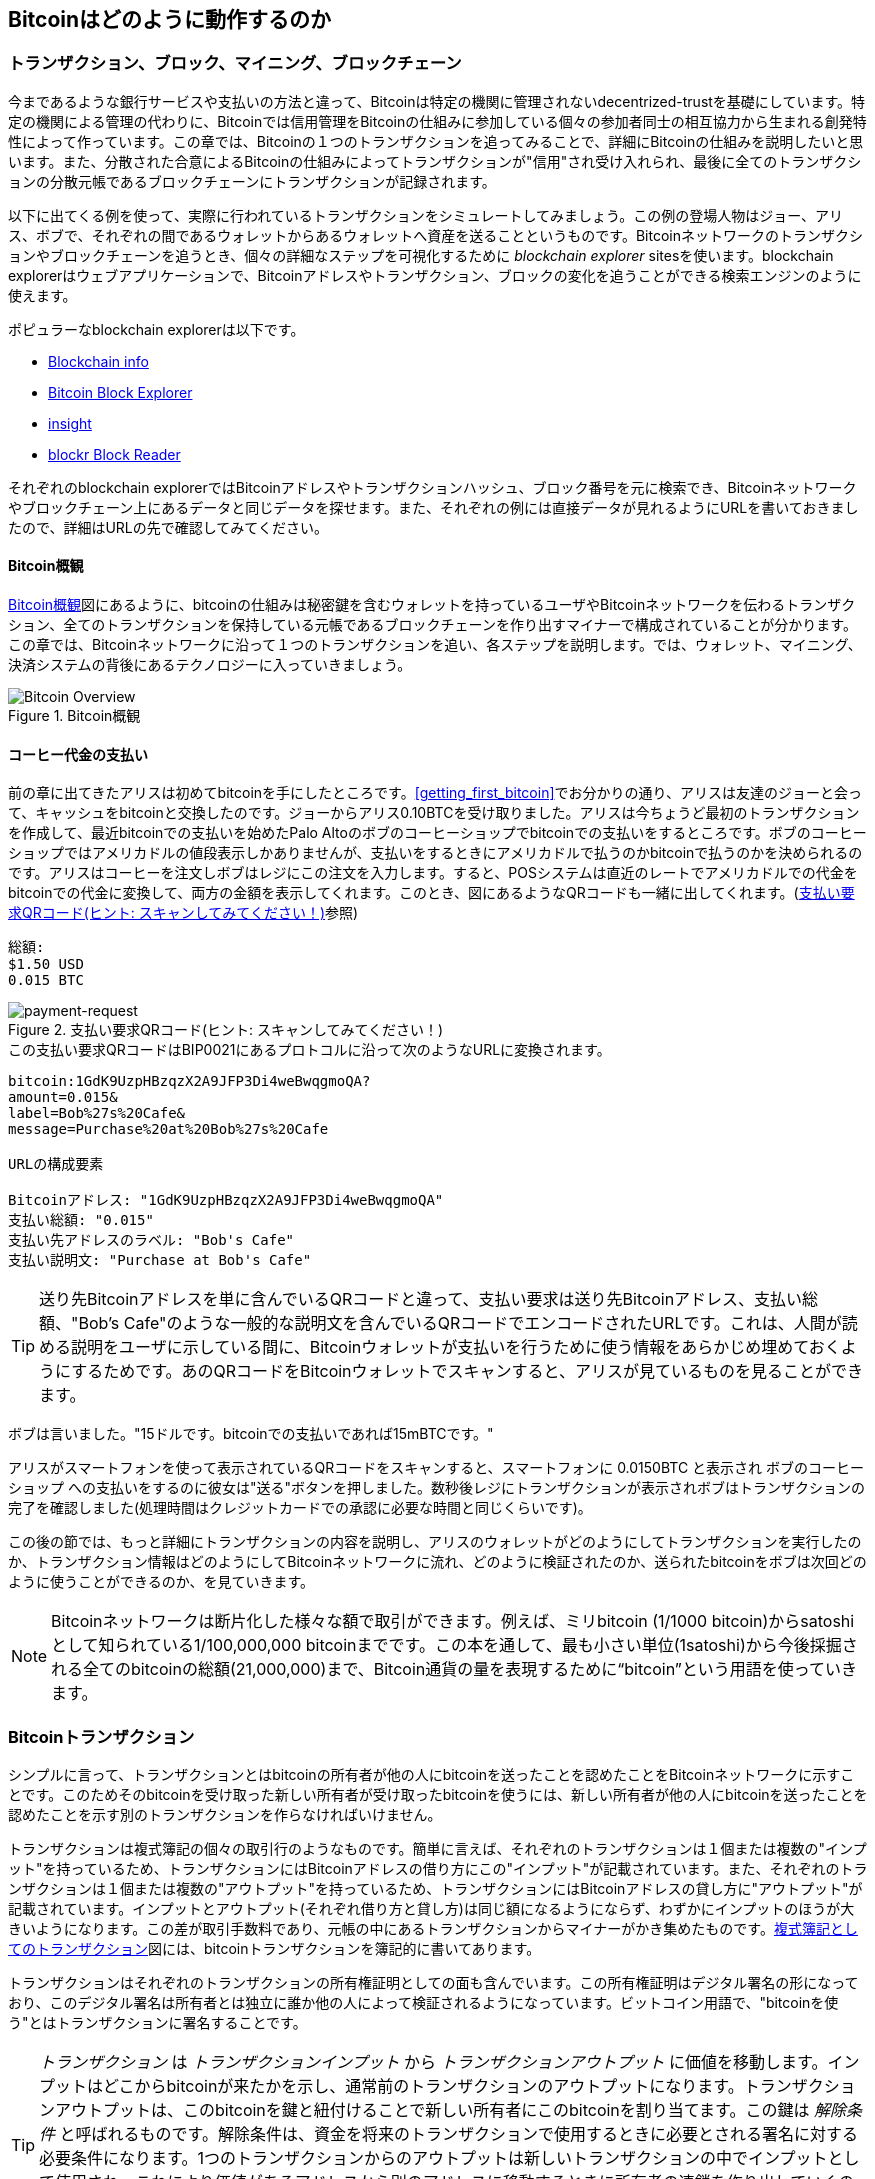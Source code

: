[[ch02_bitcoin_overview]]
== Bitcoinはどのように動作するのか

=== トランザクション、ブロック、マイニング、ブロックチェーン

((("bitcoin","implementation of", id="ix_ch02-asciidoc0", range="startofrange")))今まであるような銀行サービスや支払いの方法と違って、Bitcoinは特定の機関に管理されないdecentrized-trustを基礎にしています。特定の機関による管理の代わりに、Bitcoinでは信用管理をBitcoinの仕組みに参加している個々の参加者同士の相互協力から生まれる創発特性によって作っています。この章では、Bitcoinの１つのトランザクションを追ってみることで、詳細にBitcoinの仕組みを説明したいと思います。また、分散された合意によるBitcoinの仕組みによってトランザクションが"信用"され受け入れられ、最後に全てのトランザクションの分散元帳であるブロックチェーンにトランザクションが記録されます。

以下に出てくる例を使って、実際に行われているトランザクションをシミュレートしてみましょう。この例の登場人物はジョー、アリス、ボブで、それぞれの間であるウォレットからあるウォレットへ資産を送ることというものです。Bitcoinネットワークのトランザクションやブロックチェーンを追うとき、個々の詳細なステップを可視化するために((("blockchain explorer websites"))) _blockchain explorer_ sitesを使います。blockchain explorerはウェブアプリケーションで、Bitcoinアドレスやトランザクション、ブロックの変化を追うことができる検索エンジンのように使えます。

ポピュラーなblockchain explorerは以下です。((("blockchain.info website")))((("blockexplorer.com")))((("blockr.io website")))((("insight.bitpay.com")))

* http://blockchain.info[Blockchain info]
* http://blockexplorer.com[Bitcoin Block Explorer]
* http://insight.bitpay.com[insight]
* http://blockr.io[blockr Block Reader]

それぞれのblockchain explorerではBitcoinアドレスやトランザクションハッシュ、ブロック番号を元に検索でき、Bitcoinネットワークやブロックチェーン上にあるデータと同じデータを探せます。また、それぞれの例には直接データが見れるようにURLを書いておきましたので、詳細はURLの先で確認してみてください。


==== Bitcoin概観

<<bitcoin-overview>>図にあるように、bitcoinの仕組みは秘密鍵を含むウォレットを持っているユーザやBitcoinネットワークを伝わるトランザクション、全てのトランザクションを保持している元帳であるブロックチェーンを作り出すマイナーで構成されていることが分かります。この章では、Bitcoinネットワークに沿って１つのトランザクションを追い、各ステップを説明します。では、ウォレット、マイニング、決済システムの背後にあるテクノロジーに入っていきましょう。 

[[bitcoin-overview]]
.Bitcoin概観
image::images/msbt_0201.png["Bitcoin Overview"]

[[cup_of_coffee]]
==== コーヒー代金の支払い

((("transactions", id="ix_ch02-asciidoc1", range="startofrange")))((("transactions","simple example of", id="ix_ch02-asciidoc2", range="startofrange")))前の章に出てきたアリスは初めてbitcoinを手にしたところです。<<getting_first_bitcoin>>でお分かりの通り、アリスは友達のジョーと会って、キャッシュをbitcoinと交換したのです。ジョーからアリス0.10BTCを受け取りました。アリスは今ちょうど最初のトランザクションを作成して、最近bitcoinでの支払いを始めたPalo Altoのボブのコーヒーショップでbitcoinでの支払いをするところです。ボブのコーヒーショップではアメリカドルの値段表示しかありませんが、支払いをするときにアメリカドルで払うのかbitcoinで払うのかを決められるのです。アリスはコーヒーを注文しボブはレジにこの注文を入力します。すると、POSシステムは直近のレートでアメリカドルでの代金をbitcoinでの代金に変換して、両方の金額を表示してくれます。このとき、図にあるようなQRコードも一緒に出してくれます。(<<payment-request-QR>>参照)

----
総額:
$1.50 USD
0.015 BTC
----

[[payment-request-QR]]
.支払い要求QRコード(ヒント: スキャンしてみてください！)
image::images/msbt_0202.png["payment-request"]

[[payment-request-URL]]
.この支払い要求QRコードはBIP0021にあるプロトコルに沿って次のようなURLに変換されます。
----
bitcoin:1GdK9UzpHBzqzX2A9JFP3Di4weBwqgmoQA?
amount=0.015&
label=Bob%27s%20Cafe&
message=Purchase%20at%20Bob%27s%20Cafe

URLの構成要素 

Bitcoinアドレス: "1GdK9UzpHBzqzX2A9JFP3Di4weBwqgmoQA"
支払い総額: "0.015"
支払い先アドレスのラベル: "Bob's Cafe"
支払い説明文: "Purchase at Bob's Cafe"
----


[TIP]
====
((("QR codes","payment requests as")))送り先Bitcoinアドレスを単に含んでいるQRコードと違って、支払い要求は送り先Bitcoinアドレス、支払い総額、"Bob's Cafe"のような一般的な説明文を含んでいるQRコードでエンコードされたURLです。これは、人間が読める説明をユーザに示している間に、Bitcoinウォレットが支払いを行うために使う情報をあらかじめ埋めておくようにするためです。あのQRコードをBitcoinウォレットでスキャンすると、アリスが見ているものを見ることができます。 
====

ボブは言いました。"15ドルです。bitcoinでの支払いであれば15mBTCです。"

アリスがスマートフォンを使って表示されているQRコードをスキャンすると、スマートフォンに +0.0150BTC+ と表示され +ボブのコーヒーショップ+ への支払いをするのに彼女は"送る"ボタンを押しました。数秒後レジにトランザクションが表示されボブはトランザクションの完了を確認しました(処理時間はクレジットカードでの承認に必要な時間と同じくらいです)。

この後の節では、もっと詳細にトランザクションの内容を説明し、アリスのウォレットがどのようにしてトランザクションを実行したのか、トランザクション情報はどのようにしてBitcoinネットワークに流れ、どのように検証されたのか、送られたbitcoinをボブは次回どのように使うことができるのか、を見ていきます。

[NOTE]
====
Bitcoinネットワークは断片化した様々な額で取引ができます。例えば、ミリbitcoin (1/1000 bitcoin)から((("satoshis","defined")))satoshiとして知られている1/100,000,000 bitcoinまでです。この本を通して、最も小さい単位(1satoshi)から今後採掘される全てのbitcoinの総額(21,000,000)まで、Bitcoin通貨の量を表現するために“bitcoin”という用語を使っていきます。(((range="endofrange", startref="ix_ch02-asciidoc2"))) 
====


=== Bitcoinトランザクション

((("transactions","defined")))シンプルに言って、トランザクションとはbitcoinの所有者が他の人にbitcoinを送ったことを認めたことをBitcoinネットワークに示すことです。このためそのbitcoinを受け取った新しい所有者が受け取ったbitcoinを使うには、新しい所有者が他の人にbitcoinを送ったことを認めたことを示す別のトランザクションを作らなければいけません。 

トランザクションは複式簿記の個々の取引行のようなものです。((("inputs, defined")))簡単に言えば、それぞれのトランザクションは１個または複数の"インプット"を持っているため、トランザクションにはBitcoinアドレスの借り方にこの"インプット"が記載されています。((("outputs, defined")))また、それぞれのトランザクションは１個または複数の"アウトプット"を持っているため、トランザクションにはBitcoinアドレスの貸し方に"アウトプット"が記載されています。インプットとアウトプット(それぞれ借り方と貸し方)は同じ額になるようにならず、わずかにインプットのほうが大きいようになります。この差が取引手数料であり、元帳の中にあるトランザクションからマイナーがかき集めたものです。<<transaction-double-entry>>図には、bitcoinトランザクションを簿記的に書いてあります。 

トランザクションはそれぞれのトランザクションの所有権証明としての面も含んでいます。この所有権証明はデジタル署名の形になっており、このデジタル署名は所有者とは独立に誰か他の人によって検証されるようになっています。ビットコイン用語で、"bitcoinを使う"とはトランザクションに署名することです。 


[TIP]
====
_トランザクション_ は _トランザクションインプット_ から _トランザクションアウトプット_ に価値を移動します。インプットはどこからbitcoinが来たかを示し、通常前のトランザクションのアウトプットになります。トランザクションアウトプットは、このbitcoinを鍵と紐付けることで新しい所有者にこのbitcoinを割り当てます。この鍵は _解除条件_ と呼ばれるものです。解除条件は、資金を将来のトランザクションで使用するときに必要とされる署名に対する必要条件になります。1つのトランザクションからのアウトプットは新しいトランザクションの中でインプットとして使用され、これにより価値があるアドレスから別のアドレスに移動するときに所有者の連鎖を作り出していくのです(<<blockchain-mnemonic>>参照)。 
====

[[transaction-double-entry]]
.複式簿記としてのトランザクション 
image::images/msbt_0203.png["Transaction Double-Entry"]

[[blockchain-mnemonic]]
.トランザクションの連鎖。１つのトランザクションのアウトプットは次のトランザクションのインプットになる。
image::images/msbt_0204.png["Transaction chain"]

アリスがボブのコーヒーショップで支払いをするときは、ジョーからアリスへの前のトランザクションをこのトランザクションのインプットに使います。前の章で、アリスは現金と引き換えにジョーからbitcoinを受け取りました。このトランザクションはアリスの秘密鍵でロックされています。アリスからボブへの新しいトランザクションは、ジョーからアリスへの前のトランザクションの内容を参照することで新しいトランザクションのインプットを作り、コーヒー代の支払いとおつりの受け取りのトランザクションアウトプットを作成します。トランザクションはチェーンの形を取っていて、最新のトランザクションのインプットは前のトランザクションのアウトプットに対応しています。アリスの秘密鍵は前のトランザクションのアウトプットを解錠し、それによってこのアウトプットにある資金がアリスのものであるとBitcoinネットワークに示すのです。アリスはコーヒー代をボブのBitcoinアドレスへの新しいトランザクションアウトプットに付けます。ボブのBitcoinアドレスにひも付けることによって、このアウトプットを使うためにボブは署名を生成しなければならなくなり、このアウトプットが他者の使用から "守られる" ことになるのです。これによりこの価値の転送がアリスとボブの間のものであるということを証明しています。<<blockchain-mnemonic>>図がこのトランザクションのチェーンを説明しています。

==== よくあるトランザクション形式

((("transactions","common forms of", id="ix_ch02-asciidoc3", range="startofrange")))よくあるトランザクションの形式は１つのBitcoinアドレスからもう１つのBitcoinアドレスへという形式をしており、通常送り元に戻されるおつりも含まれます。このタイプのトランザクションは１つのインプットと２つのアウトプットを持っていて、<<transaction-common>>図のようなものになっています。

[[transaction-common]]
.よくあるトランザクション
image::images/msbt_0205.png["Common Transaction"]

別のトランザクション形式は、いくつかのインプットを集めて１つのアウトプットにまとめる形です(<<transaction-aggregating>>参照)。これは現実にあるコインや紙幣をまとめて大きな紙幣にするトランザクションと同じです。これらのトランザクションはおつりとして受け取った小さな額をまとめるためにときどきウォレットで作られます。

[[transaction-aggregating]]
.集約型トランザクション
image::images/msbt_0206.png["Aggregating Transaction"]

もう１つの別のトランザクションの形式は１つのインプットを複数のアウトプットに分けて複数の受取人に使う場合です(<<transaction-distributing>>参照)。このタイプのトランザクションは、企業内での給与の支払いでときどき使われます。(((range="endofrange", startref="ix_ch02-asciidoc3")))

[[transaction-distributing]]
.分散型トランザクション
image::images/msbt_0207.png["Distributing Transaction"]

=== トランザクションの構築

((("transactions","constructing", id="ix_ch02-asciidoc4", range="startofrange")))アリスのウォレットで、適切なインプットとアウトプットを選ぶ処理はすでに実装されています。アリスが決めなければいけないのは、どこに送るかということと、いくら送るかということだけで、残りはウォレットが自動的に実行してくれます。((("offline transactions")))重要なこととして、ウォレットはネットワークに繋がっていなくてもトランザクションを組むことができます。ちょうど小切手だけ家で書いておいてあとで銀行に送るように、Bitcoinネットワークに繋がっているときに作られたり署名されたりするわけではないのです。最終的に送られればいいだけです。

==== 正しいインプットをどのように得るか

((("transactions","inputs, getting", id="ix_ch02-asciidoc5", range="startofrange")))アリスのウォレットはインプットを最初に探します。というのは、ボブに送ることができる額がウォレットにあるかを確認しなければいけないためです。ほとんどのウォレットは未使用トランザクションアウトプットを保持するデータベースを持っていて、ウォレットの秘密鍵でロックされています。アリスのウォレットはジョーから送金された時のアウトプットのコピーを持っています(<<getting_first_bitcoin>>参照)。full-indexを持っているBitcoinウォレットは、ブロックチェーンにある全てのトランザクションのアウトプットのコピーを実際持っています。これはウォレットがトランザクションインプットを作成するとともにすばやく支払える額の未使用アウトプットがあるかどうかを確認するためです。しかし、full-indexウォレットは多くのデータ容量を持っている必要があるため、ほとんどのウォレットは軽量ウォレットというウォレットの所有者の未使用アウトプットのみを保持しているものになっています。 
	
((("wallets","blockchain storage in")))もしウォレットが未使用アウトプットのコピーを保持していない場合、この情報を取得するためにBitcoinネットワークに聞きに行くことができます。この場合いろいろな種類のAPIを通して聞きに行ったり、full-indexを持っているノードにJSON RPC APIを通して聞きに行ったりということができます。<<example_2-1>>はRESTfull APIを使って聞きに行ったものです。RESTful APIというのは特定のURLに対してHTTP GETコマンドを発行して情報を得るための仕組みです。このURLは、あるBitcoinアドレスが持っている未使用トランザクションアウトプットを全て返します。そして、この情報を元にウォレットはトランザクションインプットを作成します。以下では、((("cURL HTTP client"))) _cURL_ というRESTful APIを使うためのシンプルなコマンドを使っています。

[[example_2-1]]
.アリスのBitcoinアドレスに対する全未使用アウトプットの参照
====
[source,bash]
----
$ curl https://blockchain.info/unspent?active=1Cdid9KFAaatwczBwBttQcwXYCpvK8h7FK
----
====

[[example_2-2]]
.参照URLからの返却
====
[source,json]
----
{
 
	"unspent_outputs":[

		{
			"tx_hash":"186f9f998a5...2836dd734d2804fe65fa35779",
			"tx_index":104810202,
			"tx_output_n": 0,	
			"script":"76a9147f9b1a7fb68d60c536c2fd8aeaa53a8f3cc025a888ac",
			"value": 10000000,
			"value_hex": "00989680",
			"confirmations":0
		}
  
	]
}
----
====

<<example_2-2>>にある通りRESTful APIから返ってきたresponseには１つの未使用アウトプットがあります。これは、アリスのBitcoinアドレス 1Cdid9KFAaatwczBwBttQcwXYCpvK8h7FK が所有しているものです。このresponseにはトランザクションの詳細が載っていて、未使用アウトプットがsatoshiという単位(1000万satoshiが0.10bitcoinと同価値)で書かれています。この情報を元に、アリスのウォレットは他のBitcoinアドレスに送るためのトランザクションを作ることができるのです。

[TIP]
====
http://bit.ly/1tAeeGr[ジョーからアリスへのトランザクション]を見てみましょう。
====

今まで見てきたように、アリスのウォレットはコーヒーの代金を払うのに十分な１つの未使用アウトプットを持っていることが分かります。この場合は１つの未使用アウトプットでしたがそうでなければ、アリスのウォレットはもっと小さい未使用アウトプットをかき集めないといけないかもしれません。ちょうど財布の中からコインを１つずつ取り出してコーヒーの支払いができる額になるまでごそごそ探すように。いずれの場合でも、ウォレットがトランザクションアウトプットを作成するときにおつりをアリスに戻す必要があるかもしれません。(((range="endofrange", startref="ix_ch02-asciidoc5")))


==== アウトプットの作成

((("transactions","outputs, creating")))トランザクションアウトプットはscriptの形で作成されます。このscriptは資金を使用する際の制約条件であり、このscriptに対する解を導入することでの>み解除されます。より簡単に言うと、このscriptは「このアウトプットはボブのpublicアドレスに対応した秘密鍵から作成された署名を送れる方ならどなたにでも支払いができます」というようなこと >を言っています。ボブだけがボブのpublicアドレスに対応した秘密鍵を保持しているウォレットを持っているので、ボブのウォレットだけがこのアウトプットを復号するさきほどの署名を送れるのです>。よって、アリスはアウトプットを復号しようとしてもボブの署名を要求されてしまい邪魔されてしまいます。 

このトランザクションはまたおつりという２つ目のアウトプットも含んでいます。というのは、アリスの資産は0.10BTCになっていて、この金額はコーヒー一杯の金額0.015BTCよりも大きい金額だからです。このためアリスは、0.085BTCのおつりを受け取ることになります。アリスへのおつりの支払い処理は、アリスのウォレットによってボブへの支払い処理と一緒に作られます。アリスのウォレットは彼女の資産を２つの支払い処理に分けて行います。１つは、ボブへのもの、もう１つは彼女自身へのものです。彼女は次のトランザクションのときにおつりのアウトプットを使うことができます。のちほどこのアウトプットを使用することになります。 

最終的に、Bitcoinネットワークでトランザクションが処理される直前に、アリスのウォレットは少ない手数料を加えます。これは支払いのときに明示的に表示されるのではなく、トランザクションでのインプットとアウトプットとの差額として暗に表示されます。おつりとして0.085BTCを得る代わりにアリスは0.0845BTCだけをおつりとしてアウトプットを得るとすると、0.0005BTC(1mBTCの半分)が残ることになります。インプットとしての0.10BTCは完全に２つのアウトプットに分けられるのではないのです。アウトプットを全て足したとき0.10BTCよりも小さいからです。この差額は、マイナーがブロックにトランザクションを含めて、ブロックチェーンにトランザクションを組み込むときに集められトランザクション手数料となります。

結果的に作られたトランザクションは、<<transaction-alice>>にある通り、blockchain explorerを使って見ることができます。

[[transaction-alice]]
.ボブのコーヒーショップへのアリスのトランザクション
image::images/msbt_0208.png["Alice Coffee Transaction"]

[[transaction-alice-url]]
[TIP]
====
http://bit.ly/1u0FIGs[アリスからからボブのコーヒーショップへのトランザクション]を見てみましょう。
====

==== トランザクションを元帳にどうやって取り込むか

((("transactions","adding to ledger")))アリスのウォレットで作られるトランザクションは258バイトで、資産の所有者を確認し新しい所有者を割り当てるのに必要な全てがここに含まれています。今、トランザクションは分散元帳であるブロックチェーンの一部になるためにBitcoinネットワークに送信されなければいけません。この節では、どのようにトランザクションが新しいブロックの一部になるのか、どのようにブロックが "マイニング" されるのか、を確認していきます。そして、ブロックチェーンに加えられた新しいブロックの信用が、さらに多くのブロックがブロックチェーンに加えられることでどのようにますます大きくなっていくのかを見ていきます。



===== トランザクションのBitcoinネットワークへの送信

((("transactions","transmitting")))((("transmitting transactions")))トランザクションはブロックチェーンに取り込まれるために必要な情報を全て持っているため、どのように、またどこでそれがBitcoinネットワークに送信されるかは問題ではありません。Bitcoinネットワークはpeer-to-peerネットワークであり、個々のBitcoinクライアントがいくつかの他のBitcoinクライアントとつながってBitcoinネットワークに参加しています。Bitcoinネットワークの目的は、トランザクションとブロックを全てのBitcoinクライアントに伝えて行くことなのです。 

===== どのようにBitcoinネットワークを伝わって行くのか

((("transactions","propagating")))アリスのウォレットは新しいトランザクションを、有線LANまたはWiFi、モバイルでインターネットに繋がっている任意の他のBitcoinクライアントに送信します。アリスのウォレットはボブのウォレットと直接繋がっている必要はなく、カフェが提供しているインターネットアクセスポイントを使う必要もないのです。有効なトランザクションを受け取ったBitcoinクライアントはすぐに繋がっている他のBitcoinクライアントにトランザクションを転送します。よって、このトランザクションは迅速にpeer-to-peerネットワークを伝わって行き、数秒以内にほとんどのBitcoinクライアントに到達します。 

===== ボブの視点でみたときは

ボブのウォレットが直接アリスのウォレットと繋がっている場合は、ボブのウォレットはトランザクションを一番最初に伝えられるBitcoinクライアントとなるかもしれません。しかし、たとえアリスのウォレットが他のBitcoinクライアントを通してトランザクションを送ったとしても、トランザクションは数秒以内にボブのウォレットに到達するでしょう。ボブのウォレットはすぐにアリスのトランザクションをボブへの支払いであると認識します。というのは、このトランザクションはボブの秘密鍵で復号できるアウトプットになっているからです。ボブのウォレットは他のBitcoinクライアントとは独立に、このトランザクションが正規の形式であるどうか、未使用インプットを使っているかどうか、次のブロックに入る十分なトランザクション手数料を含んでいるかどうか、を確認します。この時点では、ボブは小さなリスクとしてこのトランザクションがブロックに含められ検証された状態であると仮定しています。 

[TIP]
====
((("transactions","accepting without confirmations")))Bitcoinトランザクションに関するよくある勘違いは、"検証"のために新しいブロックが生成されるまで10分間または完全な６回の検証のために60分間待たなければならないということです。検証はトランザクションがBitcoinネットワーク全体から受理されたことを保証しますが、このような遅延はコーヒー代のような少額の場合必要ではありません。確認がなくても、個人IDや署名がないクレジットカードよりリスクが小さいなら、店舗側は有効な少額トランザクションを受け入れるかもしれません。(((range="endofrange", startref="ix_ch02-asciidoc4")))(((range="endofrange", startref="ix_ch02-asciidoc1")))
====

=== Bitcoinマイニング

((("mining","blockchains")))今、トランザクションはBitcoinネットワークに伝えられました。しかし、マイニングと呼ばれるプロセスを通して検証されブロックに取り込まれるまで、共有されている元帳であるブロックチェーンの一部になることはできません。詳細については<<ch8>>を参照してください。 

信用というBitcoinの仕組みは、計算によって成り立っています。トランザクションは _ブロック_ の中に取り込まれますが、取り込まれるためには膨大な計算をしなければいけません。しかし、取り込まれていることを確認するするのにはわずかな計算しか必要ありません。このマイニングは、以下の２つのプロセスによって行われます。

* マイニングはそれぞれのブロックの中に新しいbitcoinを作り出します。これはあたかも中央銀行が新しいお金を印刷するようなものです。作り出されるbitcoinの量はブロックごとに決められており、時間とともに減少していきます。
* マイニングは、十分な計算量がブロックにつぎ込まれた場合のみトランザクションが検証されたことを保証し信用を作り出します。多くのブロックの信用のためには多くの計算が必要であり、この多くの計算が信用を意味します。 

マイニングを表すいい方法として、巨大な数独を考えると分かりやすいです。この数独は、誰かが解法を見つけるごとにリセットされて、約10分間で解けるように難しさが自動的に調整されるようなものです。巨大な数独パズルを創造してみてください。数千の行と列を持つような巨大なものです。もし私があなたに完成したパズルを見せたら、完成しているかどうかを確認するのは短時間でできます。しかし、もしパズルがある部分だけ完成していて他が全て空欄であれば、解くためにとても多くの時間がかかってしまいます。数独の難しさは、行や列の数を増やしたり減らしたりすることで調整することができます。しかし、確認に関してはたとえ巨大な行と列を持った数独だったとしてもまだ短時間で完成しているかどうかを確認できます。Bitcoinで使っているこのようなパズルは、暗号化ハッシュをベースにしており、上記の数独と同じような特徴を持っています。同じような特徴とは、解法を見つけるのはとても大変なのに確認するのは簡単という非対称性と、難しさを調整できるという特徴です。

<<user-stories>>で、上海にいるコンピュータエンジニアリングをやっている学生であるジンを紹介しました。ジンはマイナーとしてBitcoinネットワークに参加しています。ジンは解法を見つけようとしている全世界にいる数千人のマイナーとともに10分毎くらいに解法を見つけています。"proof of work"とよく呼ばれるこのような解法を見つけることは、秒間数千兆回のハッシュの生成処理を必要とします。"proof of work"とは、前もって決められたパターンに合う解法が現れるまで反復的にブロックのヘッダとランダム値をSHA256暗号化アルゴリズムでハッシュ化することです。そのような解法を最初に見つけたマイナーがそのブロックの勝者となり、解法を見つけたブロックをブロックチェーンに組み込みます。 

((("mining","profitability of")))ジンが2010年にとても速いデスクトップコンピュータを使ってマイニングを始めました。さらに多くのマイナーがBitcoinネットワークに参加し始めるにつれて、解法を得る難しさはすごい速度で増していきました。すぐに、ジンとその他のマイナーはさらに特殊なハードウェア(ゲーム用デスクトップコンピュータで使われるハイエンドの専用グラフィック処理装置(GPU)など)にアップグレードしていきました。この記事を書いている時点で、ASICという数百のマイニングアルゴリズムをハードウェアで組んだものを複数使い、それらを平行に処理させなければ解けないほど難しさは大きくなってしまっています。ジンは"マイニングプール"もやっていました。このマイニングプールは、何人かの参加者で解法を見つける作業を分担することで、解法を見つけたときに得られる報酬を参加者みんなで分けて受け取るという宝くじの共同購入のようなものです。今ジンは24時間マイニングを行うために２つのUSBに接続できるASICマシンを使っています。彼は電気代をマイニングで得たbitcoinを売ることで支払いながら、収益をあげています。彼のコンピュータ上ではBitcoinクライアントの参照実装であるbitcoindのコピーを走らせており、特殊なマイニングソフトウェアのバックエンドとして使っています。

=== ブロック内のトランザクションのマイニング

((("mining","transactions in blocks")))((("transactions","mining in blocks")))Bitcoinネットワークを通して送信されたトランザクションは、グローバルに分散した元帳であるブロックチェーンの一部となるまで検証された状態にはなりません。平均10分毎にマイナーはまだブロックチェーンに取り込まれていないトランザクションを含むブロックを生成します。新しいトランザクションは一定の速度でウォレットやその他のソフトウェアからBitcoinネットワークに流れ込んでいき、各Bitcoinノードの中にあるまだ検証されていない一時的なトランザクションプールにどんどん加えられていきます。マイナーが新しいブロックを作り上げるとき、マイナーは新しいトランザクションをこのプールから引き出して新しいブロックに追加します。そして、新しいブロックの有効性を証明するのにとても難しいproof of workをやってみているのです。このマイニングプロセスの詳細は<<mining>>で説明されています。

トランザクションは新しいブロックに追加されますが、この新しいブロックには処理される優先順位があり、トランザクション手数料が最も高いものであったり、他の２、３個の判断材料からこの優先順位は決定されます。それぞれのマイナーはBitcoinネットワークから前のブロックを受け取り、やっていた解法探索の競争に負けたことがわかるやいなや、新しいブロックのマイニングに取りかかります。マイナーはすぐに新しいブロックの箱を作り、それにトランザクションと前のブロックのフィンガープリントを入れて、新しいブロックに対してproof of workをし始めます。それぞれのマイナーは彼のブロックに特別なトランザクションを含めます。これは、彼のBitcoinアドレスに新たに作られたbitcoinの報酬を支払うトランザクションです(現在は１ブロックあたり25BTCです)。もし彼がブロックが有効であることを示す解法を見つけると、彼は報酬を勝ち取ります。彼が解法を見つけたブロックがグローバルなブロックチェーンに追加され、彼が報酬を得るために含めたトランザクションが利用可能になるからです。マイニングプールに参加しているジンは、ジンのソフトウェアに報酬としてのbitcoinを貯めておくBitcoinアドレスを登録しておき、そこから提供した計算量に比例して分けられた報酬がジンやその他のマイナーに配られます。 

アリスのトランザクションはBitcoinネットワークによって取り上げられ、そして、まだ検証されていないトランザクションのプールに放り込まれました。そのトランザクションは十分な手数料を含んでいたため、ジンのマイニングプールによって作り出された新しいブロックに入ることになりました。アリスのウォレットがトランザクションを最初に送信してから約５分後に、ジンのASICマイナーがブロックの解法を見つけ、他の419個のトランザクションとともにブロック #277316に組み込まれました。ジンのASICマイナーはBitcoinネットワーク上に新しいブロックを放出し、そのBitcoinネットワークでは他のマイナーがそれを検証し次のブロックを作り出し始めるレースがスタートしました。 

https://blockchain.info/block-height/277316[Alice's transaction]にこのブロックの情報を見に行くことができます。

数分後に、新しいブロック #277317 はもう１人のマイナーによって掘り出されました。この新しいブロックはアリスのトランザクションを含んだ前のブロック #277316 を元にしているため、新しいブロックはもっとたくさんの計算量をブロックの先頭に追加しました。これによって、トランザクションの信用が強化されるのです。アリスのトランザクションを含んでいるこの新しいブロックは、 "検証" １回とカウントされ、アリスのトランザクションが含まれるブロックの上に乗っかったそれぞれのブロックはさらに検証を積み増します。このブロックが積み重なるにつれて、指数関数的にトランザクションをやり直す反対取引が難しくなり、よってBitcoinネットワークによってさらに信用されることになるのです。 

<<block-alice1>>図にある通り、ブロック #277316 はアリスのトランザクションを含んでいることが分かります。ブロック #277316 の下には(#0を含めて)277316ブロックあり、起源ブロックとして知られる#0まで全てがブロックのチェーンとして互いに繋がっているのです。時間が経つにつれ、ブロックの"高さ"が増えるとそれぞれのブロックとチェーン全体に含まれる計算量は大きくなっていきます。アリスのトランザクションが含まれたブロックのあとに掘り出されたブロックはさらなる保証としてなり、チェーンが長くなればなるほどもっと計算量が積み重なることになります。慣習により、６回より多くの検証がされた任意のブロックは取り返しがつかないと考えられています。というのは、６個のブロックを無効化し再計算し直すためには膨大な計算量がかかるためです。マイニングのプロセスや信用を構築する方法を第８章でさらに詳しく説明します。

[[block-alice1]]
.ブロック #277316 に含まれているアリスのトランザクション
image::images/msbt_0209.png["Alice's transaction included in a block"]

=== トランザクションの使用

((("transactions","spending")))今やアリスのトランザクションがブロックチェーンに埋め込まれたため、分散されたBitcoin元帳の一部になり全てのBitcoinアプリケーションから参照ができるようになりました。それぞれのBitcoinクライアントは独立にトランザクションが有効で使用可能かを確認できます。full-indexクライアントはアリスが支払ったbitcoinが最初にブロック内に生成された瞬間からアリスの資産の軌跡を追うことができ、トランザクションを１個ずつ追っていくことで最終的にボブのアドレスまでたどり着きます。軽量クライアントは"simplified payment verification"(<<spv_nodes>>参照)と呼ばれるものを行うことができ、トランザクションがブロックチェーンの中にあり、ブロックチェーンに含まれたあとに掘り出されたいくつかのブロックがあることを確認しています。このようにして、Bitcoinネットワーク全体がトランザクションの有効性を把握していることを保証しているのです。 
	
ボブは、得たトランザクションアウトプットをインプットとして取り出し、それらを新しい所有者に割り振ることで今アリスからの得たアウトプットやその他のアウトプットを使うことができます。例えば、ボブはアリスから支払われたコーヒーの代金を新しい所有者に送ることによって契約者や供給者に対して支払いができるのです。よくあることとして、ボブのBitcoinソフトウェアは多くの小さな額の支払いをより大きい額の支払いにまとめあげます。もしかしたら、一日ごとのbitcoin収入全てをまとめて１つのトランザクションに集約するかもしれません。これを使っていろいろな支払いを店舗の"会計"口座として使われている１つのBitcoinアドレスに移します。集約トランザクションの図は<<transaction-aggregating>>を参照してみてください。 
	
ボブがアリスや他のお客さんから受け取った支払いを使うにつれて、ボブはトランザクションのチェーンを拡げ、このトランザクションがブロックチェーンに順々に追加されていくのです。ボブは新しいウェブページを作るためにバンガロールにいるウェブデザイナー Gopeshに支払いをすると考えてみましょう。トランザクションのチェーンは<<block-alice2>>図のようになっています。(((range="endofrange", startref="ix_ch02-asciidoc0")))

[[block-alice2]]
.ジョーからGopeshへのトランザクション連鎖の一部になっているアリスのトランザクション
image::images/msbt_0210.png["Alice's transaction as part of a transaction chain"]